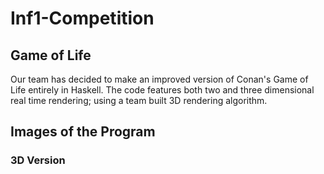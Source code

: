 #+OPTIONS: toc:nil 
#+BEGIN_EXPORT latex
\begin{titlepage}
\begin{center}
{\Large Informatics 1A \par}
\vspace{2cm}
{\Large HASKELL PROGRAMMING COMPETITION \par}
\vspace{2cm}
BY \par
\vspace{2cm}
{\Large KYLE COTTON\\YANNIK NELSON\\DYLAN LYONS\\JASPER KETTEL \par}
\vspace{2cm}
{\large May 18th 2017}
\end{center}
\vfill
\end{titlepage}

\tableofcontents
#+END_EXPORT

* Inf1-Competition
** Game of Life
Our team has decided to make an improved version of Conan's Game of Life entirely in Haskell.
The code features both two and three dimensional real time rendering; using a team built 3D rendering algorithm.

** Images of the Program
*** 3D Version

 #+CAPTION: Image 1-3
 #+NANE: 1-3.super
 [[file:img/1-3.png]]

 #+CAPTION: Image 2-3
 #+NANE: 2-3.super
 [[file:img/2-3.png]]

 #+CAPTION: Image 3-3
 #+NANE: 3-3.super
 [[file:img/3-3.png]]

 #+CAPTION: Image 4-3
 #+NANE: 4-3.super
 [[file:img/4-3.png]]

 #+CAPTION: Image 5-3
 #+NANE: 5-3.super
 [[file:img/5-3.png]]

 #+CAPTION: Image 6-3
 #+NANE: 6-3.super
 [[file:img/6-3.png]]

 #+CAPTION: Image 7-3
 #+NANE: 7-3.super
 [[file:img/7-3.png]]
